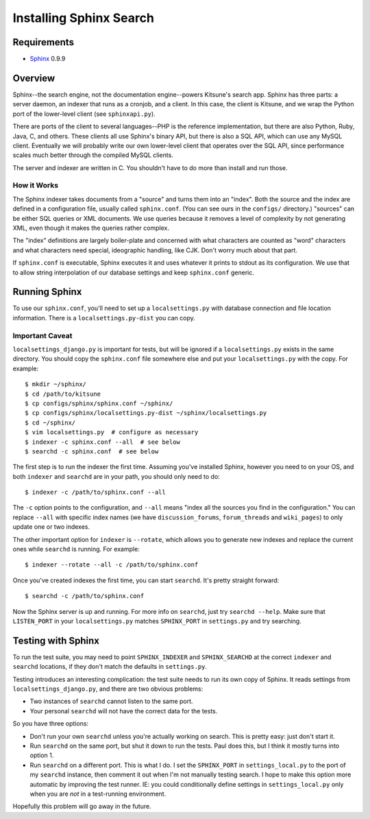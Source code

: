 .. _sphinx:

========================
Installing Sphinx Search
========================


Requirements
------------

* `Sphinx <http://www.sphinxsearch.com/>`_ 0.9.9


Overview
--------

Sphinx--the search engine, not the documentation engine--powers Kitsune's
search app. Sphinx has three parts: a server daemon, an indexer that runs
as a cronjob, and a client. In this case, the client is Kitsune, and we
wrap the Python port of the lower-level client (see ``sphinxapi.py``).

There are ports of the client to several languages--PHP is the reference
implementation, but there are also Python, Ruby, Java, C, and others.
These clients all use Sphinx's binary API, but there is also a SQL API,
which can use any MySQL client. Eventually we will probably write our own
lower-level client that operates over the SQL API, since performance scales
much better through the compiled MySQL clients.

The server and indexer are written in C. You shouldn't have to do more than
install and run those.


How it Works
~~~~~~~~~~~~

The Sphinx indexer takes documents from a "source" and turns them into an
"index". Both the source and the index are defined in a configuration file,
usually called ``sphinx.conf``. (You can see ours in the ``configs/``
directory.) "sources" can be either SQL queries or XML documents. We use
queries because it removes a level of complexity by not generating XML,
even though it makes the queries rather complex.

The "index" definitions are largely boiler-plate and concerned with what
characters are counted as "word" characters and what characters need
special, ideographic handling, like CJK. Don't worry much about that part.

If ``sphinx.conf`` is executable, Sphinx executes it and uses whatever it
prints to stdout as its configuration. We use that to allow string
interpolation of our database settings and keep ``sphinx.conf`` generic.


Running Sphinx
--------------

To use our ``sphinx.conf``, you'll need to set up a ``localsettings.py``
with database connection and file location information. There is a
``localsettings.py-dist`` you can copy.


Important Caveat
~~~~~~~~~~~~~~~~

``localsettings_django.py`` is important for tests, but will be ignored if
a ``localsettings.py`` exists in the same directory. You should copy the
``sphinx.conf`` file somewhere else and put your ``localsettings.py`` with
the copy. For example::

    $ mkdir ~/sphinx/
    $ cd /path/to/kitsune
    $ cp configs/sphinx/sphinx.conf ~/sphinx/
    $ cp configs/sphinx/localsettings.py-dist ~/sphinx/localsettings.py
    $ cd ~/sphinx/
    $ vim localsettings.py  # configure as necessary
    $ indexer -c sphinx.conf --all  # see below
    $ searchd -c sphinx.conf  # see below


The first step is to run the indexer the first time. Assuming you've
installed Sphinx, however you need to on your OS, and both ``indexer`` and
``searchd`` are in your path, you should only need to do::

    $ indexer -c /path/to/sphinx.conf --all

The ``-c`` option points to the configuration, and ``--all`` means "index
all the sources you find in the configuration." You can replace ``--all``
with specific index names (we have ``discussion_forums``, ``forum_threads``
and ``wiki_pages``) to only update one or two indexes.

The other important option for ``indexer`` is ``--rotate``, which allows
you to generate new indexes and replace the current ones while ``searchd``
is running. For example::

    $ indexer --rotate --all -c /path/to/sphinx.conf

Once you've created indexes the first time, you can start ``searchd``. It's
pretty straight forward::

    $ searchd -c /path/to/sphinx.conf

Now the Sphinx server is up and running. For more info on ``searchd``, just
try ``searchd --help``. Make sure that ``LISTEN_PORT`` in your
``localsettings.py`` matches ``SPHINX_PORT`` in ``settings.py`` and try
searching.


Testing with Sphinx
-------------------

To run the test suite, you may need to point ``SPHINX_INDEXER`` and
``SPHINX_SEARCHD`` at the correct ``indexer`` and ``searchd`` locations, if
they don't match the defaults in ``settings.py``.

Testing introduces an interesting complication: the test suite needs to run
its own copy of Sphinx. It reads settings from ``localsettings_django.py``,
and there are two obvious problems:

* Two instances of ``searchd`` cannot listen to the same port.

* Your personal ``searchd`` will not have the correct data for the tests.

So you have three options:

* Don't run your own ``searchd`` unless you're actually working on search.
  This is pretty easy: just don't start it.

* Run ``searchd`` on the same port, but shut it down to run the tests. Paul
  does this, but I think it mostly turns into option 1.

* Run ``searchd`` on a different port. This is what I do. I set the
  ``SPHINX_PORT`` in ``settings_local.py`` to the port of my ``searchd``
  instance, then comment it out when I'm not manually testing search.
  I hope to make this option more automatic by improving the test runner.
  IE: you could conditionally define settings in ``settings_local.py``
  only when you are *not* in a test-running environment.

Hopefully this problem will go away in the future.
